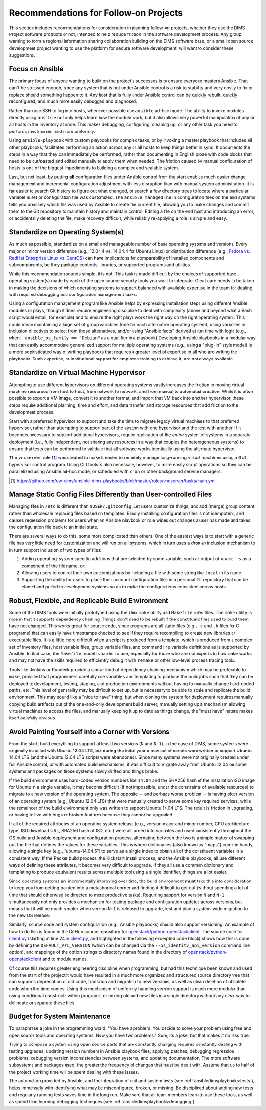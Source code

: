 .. _recommendations:

Recommendations for Follow-on Projects
======================================

This section includes recommendations for consideration in planning follow-on
projects, whether they use the DIMS Project software products or not, intended
to help reduce friction in the software development process. Any group
wanting to form a regional information sharing collaboration building
on the DIMS software base, or a small open source development project
wanting to use the platform for secure software development,
will want to consider these suggestions.

.. _ansibleFTW:

Focus on Ansible
----------------

The primary focus of anyone wanting to build on the project's successes is to
ensure everyone masters Ansible. That can't be stressed enough, since any
system that is not under Ansible control is a risk to stability and very costly
to fix or replace should something happen to it. Any host that is fully under
Ansible control can be quickly rebuilt, quickly reconfigured, and much more
easily debugged and diagnosed.

Rather than use SSH to log into hosts, whenever possible use ``ansible`` ad-hoc
mode. The ability to invoke modules directly using ``ansible`` not only helps
learn how the module work, but it also allows very powerful manipulation of any
or all hosts in the inventory at once. This makes debugging, configuring,
cleaning up, or any other task you need to perform, much easier and more
uniformly.

Using ``ansible-playbook`` with custom playbooks for complex tasks, or by
invoking a master playbook that includes all other playbooks, facilitates
performing an action across any or all hosts to keep things better in sync.
It documents the steps in a way that they can immediately be performed,
rather than documenting in English prose with code blocks that need to be
cut/pasted and edited manually to apply them when needed. The friction
caused by manual configuration of hosts is one of the biggest impediments
to building a complex and scalable system.

Last, but not least, by putting **all** configuration files under Ansible
control from the start enables much easier change management and incremental
configuration adjustment with less disruption than with manual system
administration. It is far easier to search Git history to figure out
what changed, or search a few directory trees to locate where a particular
variable is set or configuration file was customized. The ``ansible_managed``
line in configuration files on the end systems tells you precisely which
file was used by Ansible to create the current file, allowing you to make
changes and commit them to the Git repository to maintain history and
maintain control. Editing a file on the end host and introducing an error,
or accidentally deleting the file, make recovery difficult, while
reliably re-applying a role is simple and easy.

.. _standardOS:

Standardize on Operating System(s)
----------------------------------

As much as possible, standardize on a small and manageable number of base
operating systems and versions. Every major or minor version difference (e.g.,
12.04.4 vs. 14.04.4 for Ubuntu Linux) or distribution difference (e.g., `Fedora
vs.  RedHat Enterprise Linux vs. CentOS`_) can have implications for
comparability of installed components and subcomponents, be they package
contents, libraries, or supported programs and utilities.

While this recommendation sounds simple, it is not. This task is made difficult
by the choices of supported base operating system(s) made by each of the open
source security tools you want to integrate. Great care needs to be taken in
making the decisions of which operating systems to support balanced with
available expertise in the team for dealing with required debugging and
configuration management tasks.

Using a configuration management program like Ansible helps by expressing
installation steps using different Ansible modules or plays, though it does
require engineering discipline to deal with complexity (above and beyond what a
Bash script would entail, for example) and to ensure the right plays work the
right way on the right operating system. This could mean maintaining a large
set of group variables (one for each alternative operating system), using
variables in inclusion directives to select from those alternatives, and/or
using "Ansible facts" derived at run time with logic (e.g., ``when:
ansible_os_family == "Debian"`` as a qualifier in a playbook)
Developing Ansible playbooks in a modular way that can easily accommodate
generalized support for multiple operating systems (e.g., using a "plug-in"
style model) is a more sophisticated way of writing playbooks that requires a
greater level of expertise in all who are writing the playbooks.  Such
expertise, or institutional support for employee training to achieve it, are
not always available.

.. _standardVM:

Standardize on Virtual Machine Hypervisor
-----------------------------------------

Attempting to use different hypervisors on different operating systems vastly
increases the friction in moving virtual machine resources from host to host,
from network to network, and from manual to automated creation. While it is
often possible to export a VM image, convert it to another format, and import
that VM back into another hypervisor, these steps require additional planning,
time and effort, and data transfer and storage resources that add friction to
the development process.

Start with a preferred hypervisor to support and take the time to migrate
legacy virtual machines to that preferred hypervisor, rather than attempting to
support part of the system with one hypervisor and the rest with another. If it
becomes necessary to support additional hypervisors, require replication of the
*entire* system of systems in a separate deployment (i.e., fully independent,
not sharing any resources in a way that couples the heterogeneous systems) to
ensure that tests can be performed to validate that all software works
identically using the alternate hypervisor.

The ``vncserver`` role [#vncserver]_ was created to make it easier to remotely manage
long-running virtual machines using a GUI hypervisor control program. Using
CLI tools is also necessary, however, to more easily script operations
so they can be parallelized using Ansible ad-hoc mode, or scheduled
with ``cron`` or other background service managers.

.. [#vncserver] https://github.com/uw-dims/ansible-dims-playbooks/blob/master/roles/vncserver/tasks/main.yml

.. _staticDynamicConfigs:

Manage Static Config Files Differently than User-controlled Files
-----------------------------------------------------------------

Managing files in ``/etc`` is different than ``$USER/.gitconfig``.  Let users
customize things, and add (merge) group content rather than wholesale replacing
files based on templates. Blindly installing configuration files is not
idempotent, and causes regression problems for users when an Ansible playbook
or role wipes out changes a user has made and takes the configuration file back
to an initial state.

There are several ways to do this, some more complicated than others.
One of the easiest ways is to start with a generic file has very little
need for customization and will run on all systems, which in turn uses
a *drop-in* inclusion mechanism to in turn support inclusion of two
types of files:

#. Adding operating-system specific additions that are selected by some
   variable, such as output of ``uname -s`` as a component of the file
   name, or:

#. Allowing users to control their own customizations by including a
   file with some string like ``local`` in its name.

#. Supporting the ability for users to place their account configuration
   files in a personal Git repository that can be cloned and pulled
   to development systems so as to make the configurations consistent
   across hosts.

.. _robustBuild:

Robust, Flexible, and Replicable Build Environment
--------------------------------------------------

Some of the DIMS tools were initially prototyped using the Unix ``make``
utility and ``Makefile`` rules files. The ``make`` utility is nice in that it
supports dependency chaining. Things don't need to be rebuilt if the
constituent files used to build them have not changed. This works great for
source code, since programs are all static files (e.g., ``.c`` and ``.h`` files
for C programs) that can easily have timestamps checked to see if they require
recompiling to create new libraries or executable files. It is a little more
difficult when a script is produced from a template, which is produced from a
complex set of inventory files, host variable files, group variable files, and
command line variable definitions as is supported by Ansible. In that case, the
``Makefile`` model is harder to use, especially for those who are not experts in how
``make`` works and may not have the skills required to efficiently debug
it with ``remake`` or other low-level process tracing tools.

Tools like Jenkins or Rundeck provide a similar kind of dependency chaining
mechanism which may be preferable to ``make``, provided that programmers
carefully use variables and templating to produce the build jobs such that they
can be deployed to development, testing, staging, and production environments
without having to manually change hard-coded paths, etc.  This level of
generality may be difficult to set up, but is necessary to be able to scale and
replicate the build environment. This may sound like a "nice to have" thing,
but when cloning the system for deployment requires manually copying
build artifacts out of the one-and-only development build server, manually
setting up a mechanism allowing virtual machines to access the files,
and manually keeping it up to date as things change, the "must have"
nature makes itself painfully obvious.

.. _multiVersionSupport:

Avoid Painting Yourself into a Corner with Versions
---------------------------------------------------

From the start, build everything to support at least two versions (``N`` and
``N-1``). In the case of DIMS, some systems were originally installed with
Ubuntu 12.04 LTS, but during the initial year a new set of scripts were
written to support Ubuntu 14.04 LTS (and the Ubuntu 12.04 LTS scripts were
abandoned). Since many systems were not originally created under full
Ansible control, or with automated build mechanisms, it was difficult
to migrate away from Ubuntu 12.04 on some systems and packages on those
systems slowly drifted and things broke.

If the build environment uses hard-coded version numbers like ``14.04`` and the
SHA256 hash of the installation ISO image for Ubuntu in a single variable, it
may become difficult (if not impossible, under the constraints of available
resources) to migrate to a new version of the operating system. The opposite --
and perhaps worse problem -- is having older version of an operating system
(e.g., Ubuntu 12.04 LTS) that were manually created to serve some key required
services, while the remainder of the build environment only was written to
support Ubuntu 14.04 LTS. The result is friction in upgrading, or having to
live with bugs or broken features because they cannot be upgraded.

If all of the required attributes of an operating system release (e.g., version
major and minor number, CPU architecture type, ISO download URL, SHA256 hash of
ISO, etc.) were all turned into variables and used consistently throughout the
OS build and Ansible deployment and configuration process, alternating between
the two is a simple matter of swapping out the file that defines the values for
these variables. This is where dictionaries (also known as "maps") come in
handy, allowing a single key (e.g., "ubuntu-14.04.5") to serve as a single
index to obtain all of the constituent variables in a consistent way.  If the
Packer build process, the Kickstart install process, and the Ansible playbooks,
all use different ways of defining these attributes, it becomes very difficult
to upgrade. If they all use a common dictionary and templating to produce
equivalent results across multiple tool using a single identifier, things are a
lot easier.

Since operating systems are incrementally improving over time, the build
environment **must** take this into consideration to keep you from getting
painted into a metaphorical corner and finding it difficult to get out (without
spending a lot of time that should otherwise be directed to more productive
tasks).  Requiring support for version ``N`` and ``N-1`` simultaneously not
only provides a mechanism for testing package and configuration updates across
versions, but means that it will be much simpler when version ``N+1`` is
released to upgrade, test and plan a system-wide migration to the new OS
release.

Similarly, source code and system configuration (e.g., Ansible playbooks)
should also support versioning. An example of how to do this is found
in the GitHub source repository for `openstack/python-openstackclient`_.
The source code for `client.py`_ (starting at line 24 in `client.py`_,
and highlighted in the following excerpted code block) shows how this is done
by defining the ``DEFAULT_API_VERSION`` (which can be changed via the
``--os_identity_api_version`` command line option), and mappings of the option strings to directory names found in the
directory of `openstack/python-openstackclient`_ and to module names.

.. _clientpy:

.. code-block:: python
   :emphasize-lines: 1,2,5-7,12-14
   :caption: Excerpt of ``client.py`` showing version support

    DEFAULT_API_VERSION = '3'
    API_VERSION_OPTION = 'os_identity_api_version'
    API_NAME = 'identity'
    API_VERSIONS = {
        '2.0': 'openstackclient.identity.client.IdentityClientv2',
        '2': 'openstackclient.identity.client.IdentityClientv2',
        '3': 'keystoneclient.v3.client.Client',
    }
    
    # Translate our API version to auth plugin version prefix
    AUTH_VERSIONS = {
        '2.0': 'v2',
        '2': 'v2',
        '3': 'v3',
    }

..

Of course this requires greater engineering discipline when programming, but
had this technique been known and used from the start of the project it would
have resulted in a much more organized and structured source directory tree
that can supports deprecation of old code, transition and migration to new
versions, as well as clean deletion of obsolete code when the time comes. Using
this mechanism of uniformly handling version support is much more modular than
using conditional constructs within programs, or mixing old and new files in a
single directory without any clear way to delineate or separate these files.


Budget for System Maintenance
-----------------------------

To paraphrase a joke in the programming world: "You have a problem. You decide
to solve your problem using free and open source tools and operating systems.
Now you have two problems." Sure, its a joke, but that makes it no less true.

Trying to compose a system using open source parts that are constantly changing
requires constantly dealing with testing upgrades, updating version numbers
in Ansible playbook files, applying patches, debugging regression problems,
debugging version inconsistencies between systems, and updating
documentation. The more software subsystems and packages used, the
greater the frequency of changes that must be dealt with. Assume that up to
half of the project working time will be spent dealing with these issues.

The automation provided by Ansible, and the integration of unit and system
tests (see :ref:`ansibledimsplaybooks:tests`), helps immensely with identifying
what may be misconfigured, broken, or missing. Be disciplined about adding
new tests and regularly running tests saves time in the long run. Make sure
that all team members learn to use these tools, as well as spend time
learning debugging techniques (see :ref:`ansibledimsplaybooks:debugging`).


.. _Fedora vs. RedHat Enterprise Linux vs. CentOS: https://danielmiessler.com/study/fedora_redhat_centos/
.. _client.py: https://github.com/openstack/python-openstackclient/blob/master/openstackclient/identity/client.py#L24
.. _openstack/python-openstackclient: https://github.com/openstack/python-openstackclient/tree/master/openstackclient/identity
